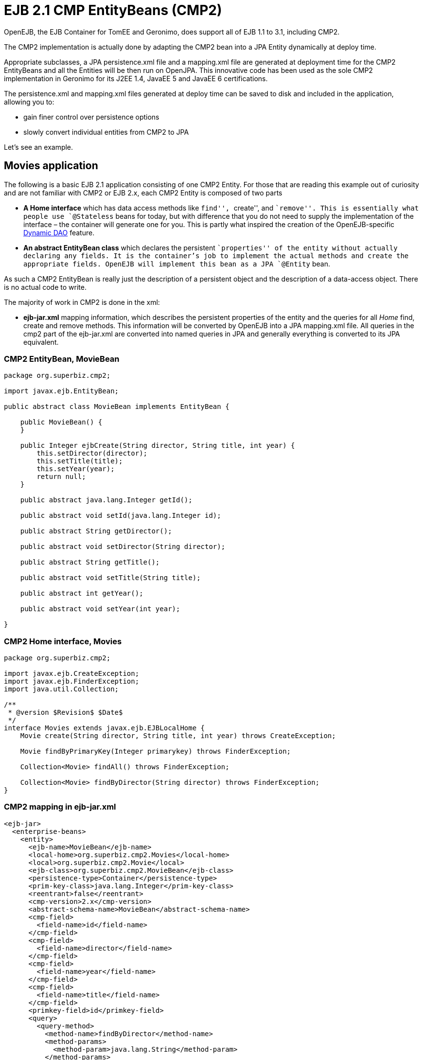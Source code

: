 :index-group: EJB Legacy
:jbake-type: page
:jbake-status: status=published
= EJB 2.1 CMP EntityBeans (CMP2)

OpenEJB, the EJB Container for TomEE and Geronimo, does support all of
EJB 1.1 to 3.1, including CMP2.

The CMP2 implementation is actually done by adapting the CMP2 bean into
a JPA Entity dynamically at deploy time.

Appropriate subclasses, a JPA persistence.xml file and a mapping.xml
file are generated at deployment time for the CMP2 EntityBeans and all
the Entities will be then run on OpenJPA. This innovative code has been
used as the sole CMP2 implementation in Geronimo for its J2EE 1.4,
JavaEE 5 and JavaEE 6 certifications.

The persistence.xml and mapping.xml files generated at deploy time can
be saved to disk and included in the application, allowing you to:

* gain finer control over persistence options
* slowly convert individual entities from CMP2 to JPA

Let’s see an example.

== Movies application

The following is a basic EJB 2.1 application consisting of one CMP2
Entity. For those that are reading this example out of curiosity and are
not familiar with CMP2 or EJB 2.x, each CMP2 Entity is composed of two
parts

* *A Home interface* which has data access methods like ``find'',
``create'', and ``remove''. This is essentially what people use
`@Stateless` beans for today, but with difference that you do not need
to supply the implementation of the interface – the container will
generate one for you. This is partly what inspired the creation of the
OpenEJB-specific link:../dynamic-dao-implementation/README.html[Dynamic
DAO] feature.
* *An abstract EntityBean class* which declares the persistent
``properties'' of the entity without actually declaring any fields. It
is the container’s job to implement the actual methods and create the
appropriate fields. OpenEJB will implement this bean as a JPA `@Entity`
bean.

As such a CMP2 EntityBean is really just the description of a persistent
object and the description of a data-access object. There is no actual
code to write.

The majority of work in CMP2 is done in the xml:

* *ejb-jar.xml* mapping information, which describes the persistent
properties of the entity and the queries for all _Home_ find, create and
remove methods. This information will be converted by OpenEJB into a JPA
mapping.xml file. All queries in the cmp2 part of the ejb-jar.xml are
converted into named queries in JPA and generally everything is
converted to its JPA equivalent.

=== CMP2 EntityBean, MovieBean

....
package org.superbiz.cmp2;

import javax.ejb.EntityBean;

public abstract class MovieBean implements EntityBean {

    public MovieBean() {
    }

    public Integer ejbCreate(String director, String title, int year) {
        this.setDirector(director);
        this.setTitle(title);
        this.setYear(year);
        return null;
    }

    public abstract java.lang.Integer getId();

    public abstract void setId(java.lang.Integer id);

    public abstract String getDirector();

    public abstract void setDirector(String director);

    public abstract String getTitle();

    public abstract void setTitle(String title);

    public abstract int getYear();

    public abstract void setYear(int year);

}
....

=== CMP2 Home interface, Movies

....
package org.superbiz.cmp2;

import javax.ejb.CreateException;
import javax.ejb.FinderException;
import java.util.Collection;

/**
 * @version $Revision$ $Date$
 */
interface Movies extends javax.ejb.EJBLocalHome {
    Movie create(String director, String title, int year) throws CreateException;

    Movie findByPrimaryKey(Integer primarykey) throws FinderException;

    Collection<Movie> findAll() throws FinderException;

    Collection<Movie> findByDirector(String director) throws FinderException;
}
....

=== CMP2 mapping in ejb-jar.xml

....
<ejb-jar>
  <enterprise-beans>
    <entity>
      <ejb-name>MovieBean</ejb-name>
      <local-home>org.superbiz.cmp2.Movies</local-home>
      <local>org.superbiz.cmp2.Movie</local>
      <ejb-class>org.superbiz.cmp2.MovieBean</ejb-class>
      <persistence-type>Container</persistence-type>
      <prim-key-class>java.lang.Integer</prim-key-class>
      <reentrant>false</reentrant>
      <cmp-version>2.x</cmp-version>
      <abstract-schema-name>MovieBean</abstract-schema-name>
      <cmp-field>
        <field-name>id</field-name>
      </cmp-field>
      <cmp-field>
        <field-name>director</field-name>
      </cmp-field>
      <cmp-field>
        <field-name>year</field-name>
      </cmp-field>
      <cmp-field>
        <field-name>title</field-name>
      </cmp-field>
      <primkey-field>id</primkey-field>
      <query>
        <query-method>
          <method-name>findByDirector</method-name>
          <method-params>
            <method-param>java.lang.String</method-param>
          </method-params>
        </query-method>
        <ejb-ql>SELECT m FROM MovieBean m WHERE m.director = ?1</ejb-ql>
      </query>
      <query>
        <query-method>
          <method-name>findAll</method-name>
          <method-params/>
        </query-method>
        <ejb-ql>SELECT m FROM MovieBean as m</ejb-ql>
      </query>
    </entity>
  </enterprise-beans>
</ejb-jar>
....

=== openejb-jar.xml

....
<openejb-jar xmlns="http://www.openejb.org/xml/ns/openejb-jar-2.1">
  <enterprise-beans>
    <entity>
      <ejb-name>MovieBean</ejb-name>
      <key-generator xmlns="http://www.openejb.org/xml/ns/pkgen-2.1">
        <uuid/>
      </key-generator>
    </entity>
  </enterprise-beans>
</openejb-jar>
....

=== MoviesTest

....
package org.superbiz.cmp2;

import junit.framework.TestCase;

import javax.naming.Context;
import javax.naming.InitialContext;
import java.util.Collection;
import java.util.Properties;

/**
 * @version $Revision: 607077 $ $Date: 2007-12-27 06:55:23 -0800 (Thu, 27 Dec 2007) $
 */
public class MoviesTest extends TestCase {

    public void test() throws Exception {
        Properties p = new Properties();
        p.put(Context.INITIAL_CONTEXT_FACTORY, "org.apache.openejb.core.LocalInitialContextFactory");
        p.put("movieDatabase", "new://Resource?type=DataSource");
        p.put("movieDatabase.JdbcDriver", "org.hsqldb.jdbcDriver");
        p.put("movieDatabase.JdbcUrl", "jdbc:hsqldb:mem:moviedb");

        p.put("movieDatabaseUnmanaged", "new://Resource?type=DataSource");
        p.put("movieDatabaseUnmanaged.JdbcDriver", "org.hsqldb.jdbcDriver");
        p.put("movieDatabaseUnmanaged.JdbcUrl", "jdbc:hsqldb:mem:moviedb");
        p.put("movieDatabaseUnmanaged.JtaManaged", "false");

        Context context = new InitialContext(p);

        Movies movies = (Movies) context.lookup("MovieBeanLocalHome");

        movies.create("Quentin Tarantino", "Reservoir Dogs", 1992);
        movies.create("Joel Coen", "Fargo", 1996);
        movies.create("Joel Coen", "The Big Lebowski", 1998);

        Collection<Movie> list = movies.findAll();
        assertEquals("Collection.size()", 3, list.size());

        for (Movie movie : list) {
            movies.remove(movie.getPrimaryKey());
        }

        assertEquals("Movies.findAll()", 0, movies.findAll().size());
    }
}
....

== Running

....
-------------------------------------------------------
 T E S T S
-------------------------------------------------------
Running org.superbiz.cmp2.MoviesTest
Apache OpenEJB 4.0.0-beta-1    build: 20111002-04:06
http://tomee.apache.org/
INFO - openejb.home = /Users/dblevins/examples/simple-cmp2/target
INFO - openejb.base = /Users/dblevins/examples/simple-cmp2/target
INFO - Configuring Service(id=Default Security Service, type=SecurityService, provider-id=Default Security Service)
INFO - Configuring Service(id=Default Transaction Manager, type=TransactionManager, provider-id=Default Transaction Manager)
INFO - Configuring Service(id=movieDatabaseUnmanaged, type=Resource, provider-id=Default JDBC Database)
INFO - Configuring Service(id=movieDatabase, type=Resource, provider-id=Default JDBC Database)
INFO - Found EjbModule in classpath: /Users/dblevins/examples/simple-cmp2/target/classes
INFO - Beginning load: /Users/dblevins/examples/simple-cmp2/target/classes
INFO - Configuring enterprise application: /Users/dblevins/examples/simple-cmp2/target/classpath.ear
INFO - Configuring Service(id=Default CMP Container, type=Container, provider-id=Default CMP Container)
INFO - Auto-creating a container for bean MovieBean: Container(type=CMP_ENTITY, id=Default CMP Container)
INFO - Configuring PersistenceUnit(name=cmp)
INFO - Adjusting PersistenceUnit cmp <jta-data-source> to Resource ID 'movieDatabase' from 'null'
INFO - Adjusting PersistenceUnit cmp <non-jta-data-source> to Resource ID 'movieDatabaseUnmanaged' from 'null'
INFO - Enterprise application "/Users/dblevins/examples/simple-cmp2/target/classpath.ear" loaded.
INFO - Assembling app: /Users/dblevins/examples/simple-cmp2/target/classpath.ear
INFO - PersistenceUnit(name=cmp, provider=org.apache.openjpa.persistence.PersistenceProviderImpl) - provider time 160ms
INFO - Jndi(name=MovieBeanLocalHome) --> Ejb(deployment-id=MovieBean)
INFO - Jndi(name=global/classpath.ear/simple-cmp2/MovieBean!org.superbiz.cmp2.Movies) --> Ejb(deployment-id=MovieBean)
INFO - Jndi(name=global/classpath.ear/simple-cmp2/MovieBean) --> Ejb(deployment-id=MovieBean)
INFO - Created Ejb(deployment-id=MovieBean, ejb-name=MovieBean, container=Default CMP Container)
INFO - Started Ejb(deployment-id=MovieBean, ejb-name=MovieBean, container=Default CMP Container)
INFO - Deployed Application(path=/Users/dblevins/examples/simple-cmp2/target/classpath.ear)
Tests run: 1, Failures: 0, Errors: 0, Skipped: 0, Time elapsed: 2.919 sec

Results :

Tests run: 1, Failures: 0, Errors: 0, Skipped: 0
....

== CMP2 to JPA

As mentioned OpenEJB will implement the abstract CMP2 `EntityBean` as a
JPA `@Entity`, create a `persistence.xml` file and convert all
`ejb-jar.xml` mapping and queries to a JPA `entity-mappings.xml` file.

Both of these files will be written to disk by setting the system
property `openejb.descriptors.output` to `true`. In the testcase above,
this can be done via the `InitialContext` parameters via code like this:

....
Properties p = new Properties();
p.put(Context.INITIAL_CONTEXT_FACTORY, "org.apache.openejb.core.LocalInitialContextFactory");

// setup the data sources as usual...

// write the generated descriptors
p.put("openejb.descriptors.output", "true");

Context context = new InitialContext(p);
....

Below are the generated `persistence.xml` and `mapping.xml` files for
our CMP2 `EntityBean`

=== CMP2 to JPA generated persistence.xml file

....
<?xml version="1.0" encoding="UTF-8" standalone="yes"?>
<persistence xmlns="http://java.sun.com/xml/ns/persistence" version="1.0">
    <persistence-unit name="cmp" transaction-type="JTA">
        <jta-data-source>movieDatabase</jta-data-source>
        <non-jta-data-source>movieDatabaseUnmanaged</non-jta-data-source>
        <mapping-file>META-INF/openejb-cmp-generated-orm.xml</mapping-file>
        <class>openejb.org.superbiz.cmp2.MovieBean</class>
        <properties>
            <property name="openjpa.jdbc.SynchronizeMappings"
            value="buildSchema(ForeignKeys=true, Indexes=false, IgnoreErrors=true)"/>
            <property name="openjpa.Log" value="DefaultLevel=INFO"/>
        </properties>
    </persistence-unit>
</persistence>
....

All of this `persitence.xml` can be changed, however the
`persistence-unit` must have the `name` fixed to `cmp`.

=== CMP2 to JPA generated mapping file

Note that the `persistence.xml` above refers to this mappings file as
`META-INF/openejb-cmp-generated-orm.xml`. It is possible to rename this
file to whatever name you prefer, just make sure to update the
`<mapping-file>` element of the `cmp` persistence unit accordingly.

....
<?xml version="1.0" encoding="UTF-8" standalone="yes"?>
<entity-mappings xmlns="http://java.sun.com/xml/ns/persistence/orm" version="1.0">
    <entity class="openejb.org.superbiz.cmp2.MovieBean" name="MovieBean">
        <description>simple-cmp2#MovieBean</description>
        <table/>
        <named-query name="MovieBean.findByDirector(java.lang.String)">
            <query>SELECT m FROM MovieBean m WHERE m.director = ?1</query>
        </named-query>
        <named-query name="MovieBean.findAll">
            <query>SELECT m FROM MovieBean as m</query>
        </named-query>
        <attributes>
            <id name="id">
                <generated-value strategy="IDENTITY"/>
            </id>
            <basic name="director"/>
            <basic name="year"/>
            <basic name="title"/>
        </attributes>
    </entity>
</entity-mappings>
....
